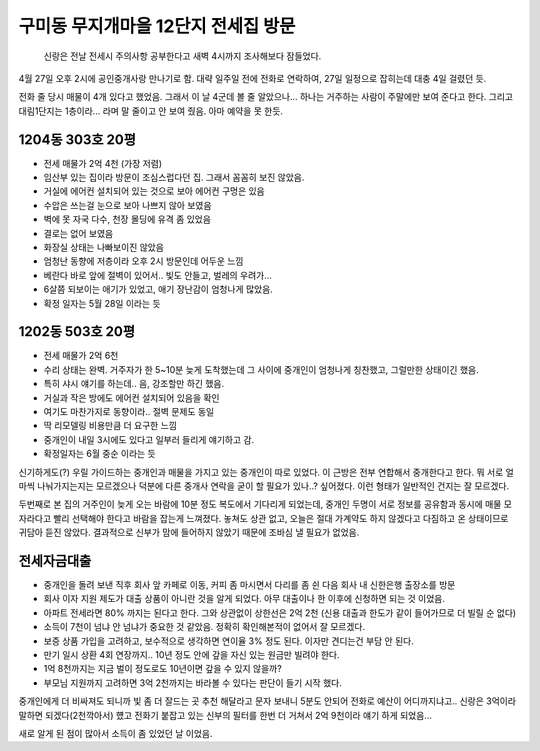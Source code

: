 구미동 무지개마을 12단지 전세집 방문
====================================

   신랑은 전날 전세시 주의사항 공부한다고 새벽 4시까지 조사해보다 잠들었다.

4월 27일 오후 2시에 공인중개사랑 만나기로 함.
대략 일주일 전에 전화로 연락하여, 27일 일정으로 잡히는데 대충 4일 걸렸던 듯.

전화 줄 당시 매물이 4개 있다고 했었음. 그래서 이 날 4군데 볼 줄 알았으나...
하나는 거주하는 사람이 주말에만 보여 준다고 한다.
그리고 대림1단지는 1층이라... 라며 말 줄이고 안 보여 줬음. 아마 예약을 못 한듯.

1204동 303호 20평
---------------------
- 전세 매물가 2억 4천 (가장 저렴)
- 임산부 있는 집이라 방문이 조심스럽다던 집. 그래서 꼼꼼히 보진 않았음.
- 거실에 에어컨 설치되어 있는 것으로 보아 에어컨 구멍은 있음
- 수압은 쓰는걸 눈으로 보아 나쁘지 않아 보였음
- 벽에 못 자국 다수, 천장 몰딩에 유격 좀 있었음
- 결로는 없어 보였음
- 화장실 상태는 나빠보이진 않았음
- 엄청난 동향에 저층이라 오후 2시 방문인데 어두운 느낌
- 베란다 바로 앞에 절벽이 있어서.. 빛도 안들고, 벌레의 우려가...
- 6살쯤 되보이는 애기가 있었고, 애기 장난감이 엄청나게 많았음.
- 확정 일자는 5월 28일 이라는 듯

1202동 503호 20평
---------------------
- 전세 매물가 2억 6천
- 수리 상태는 완벽. 거주자가 한 5~10분 늦게 도착했는데 그 사이에 중개인이 엄청나게 칭찬했고, 그럴만한 상태이긴 했음.
- 특히 샤시 얘기를 하는데.. 음, 강조할만 하긴 했음.
- 거실과 작은 방에도 에어컨 설치되어 있음을 확인
- 여기도 마찬가지로 동향이라.. 절벽 문제도 동일
- 딱 리모델링 비용만큼 더 요구한 느낌
- 중개인이 내일 3시에도 있다고 일부러 들리게 얘기하고 감.
- 확정일자는 6월 중순 이라는 듯


신기하게도(?) 우릴 가이드하는 중개인과 매물을 가지고 있는 중개인이 따로 있었다.
이 근방은 전부 연합해서 중개한다고 한다. 뭐 서로 얼마씩 나눠가지는지는 모르겠으나 덕분에 다른 중개사 연락을 굳이 할 필요가 있나..? 싶어졌다.
이런 형태가 일반적인 건지는 잘 모르겠다.

두번째로 본 집의 거주인이 늦게 오는 바람에 10분 정도 복도에서 기다리게 되었는데, 중개인 두명이 서로 정보를 공유함과 동시에 매물 모자라다고 빨리 선택해야 한다고 바람을 잡는게 느껴졌다.
놓쳐도 상관 없고, 오늘은 절대 가계약도 하지 않겠다고 다짐하고 온 상태이므로 귀담아 듣진 않았다. 결과적으로 신부가 맘에 들어하지 않았기 때문에 조바심 낼 필요가 없었음.


전세자금대출
----------------------
- 중개인을 돌려 보낸 직후 회사 앞 카페로 이동, 커피 좀 마시면서 다리를 좀 쉰 다음 회사 내 신한은행 출장소를 방문
- 회사 이자 지원 제도가 대출 상품이 아니란 것을 알게 되었다. 아무 대출이나 한 이후에 신청하면 되는 것 이었음.
- 아파트 전세라면 80% 까지는 된다고 한다. 그와 상관없이 상한선은 2억 2천 (신용 대출과 한도가 같이 들어가므로 더 빌릴 순 없다)
- 소득이 7천이 넘냐 안 넘냐가 중요한 것 같았음. 정확히 확인해본적이 없어서 잘 모르겠다.
- 보증 상품 가입을 고려하고, 보수적으로 생각하면 연이율 3% 정도 된다. 이자만 견디는건 부담 안 된다.
- 만기 일시 상환 4회 연장까지.. 10년 정도 안에 갚을 자신 있는 원금만 빌려야 한다.
- 1억 8천까지는 지금 벌이 정도로도 10년이면 갚을 수 있지 않을까?
- 부모님 지원까지 고려하면 3억 2천까지는 바라볼 수 있다는 판단이 들기 시작 했다.

중개인에게 더 비싸져도 되니까 빛 좀 더 잘드는 곳 추천 해달라고 문자 보내니 5분도 안되어 전화로 예산이 어디까지냐고.. 신랑은 3억이라 말하면 되겠다(2천깍아서) 헀고
전화기 붙잡고 있는 신부의 필터를 한번 더 거쳐서 2억 9천이라 얘기 하게 되었음...

새로 알게 된 점이 많아서 소득이 좀 있었던 날 이었음.


.. raw:: html

   <script src="https://utteranc.es/client.js"
        repo="rino0601/journal-preparing-wedding-of-rino-and-rethien"
        issue-term="pathname"
        theme="github-light"
        crossorigin="anonymous"
        async>
   </script>
